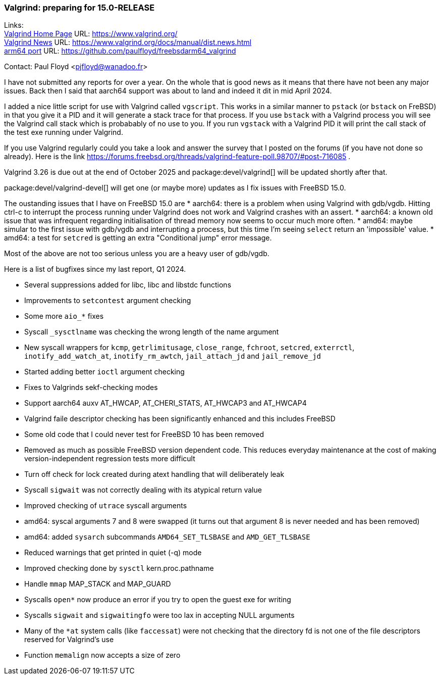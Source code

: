 === Valgrind: preparing for 15.0-RELEASE

Links: +
link:https://www.valgrind.org/[Valgrind Home Page] URL: link:https://www.valgrind.org/[] +
link:https://www.valgrind.org/docs/manual/dist.news.html[Valgrind News] URL: link:https://www.valgrind.org/docs/manual/dist.news.html[] +
link:https://github.com/paulfloyd/freebsdarm64_valgrind[arm64 port] URL: link:https://github.com/paulfloyd/freebsdarm64_valgrind[]

Contact: Paul Floyd <pjfloyd@wanadoo.fr>

I have not submitted any reports for over a year. On the whole that is good news as it means that there have not been any major issues. Back then I said that aarch64 support was about to land and indeed it dit in mid April 2024. 

I added a nice little script for use with Valgrind called `vgscript`. This works in a similar manner to `pstack` (or `bstack` on FreBSD) in that you give it a PID and it will generate a stack trace for that process. If you use `bstack` with a Valgrind process you will see the Valgrind call stack which is probabably of no use to you. If you run `vgstack` with a Valgrind PID it will print the call stack of the test exe running under Valgrind. 

If you use Valgrind regularly could you take a look and answer the survey that I posted on the forums (if you have not done so already). Here is the link https://forums.freebsd.org/threads/valgrind-feature-poll.98707/#post-716085 .

Valgrind 3.26 is due out at the end of October 2025 and package:devel/valgrind[] will be updated shortly after that.

package:devel/valgrind-devel[] will get one (or maybe more) updates as I fix issues with FreeBSD 15.0.

The oustanding issues that I have on FreeBSD 15.0 are
* aarch64: there is a problem when using Valgrind with gdb/vgdb. Hitting ctrl-c to interrupt the process running under Valgrind does not work and Valgrind crashes with an assert.
* aarch64: a known old issue that was infrequent regarding initialisation of thread memory now seems to occur much more often.
* amd64: maybe simular to the first issue with gdb/vgdb and interrupting a process, but this time I'm seeing `select` return an 'impossible' value.
* amd64: a test for `setcred` is getting an extra "Conditional jump" error message.

Most of the above are not too serious unless you are a heavy user of gdb/vgdb.
  
Here is a list of bugfixes since my last report, Q1 2024.

* Several suppressions added for libc, libc++ and libstdc++ functions
* Improvements to `setcontest` argument checking
* Some more `aio_*` fixes
* Syscall `_sysctlname` was checking the wrong length of the name argument
* New syscall wrappers for `kcmp`, `getrlimitusage`, `close_range`, `fchroot`, `setcred`, `exterrctl`, `inotify_add_watch_at`, `inotify_rm_awtch`, `jail_attach_jd` and `jail_remove_jd`
* Started adding better `ioctl` argument checking
* Fixes to Valgrinds sekf-checking modes
* Support aarch64 auxv AT_HWCAP, AT_CHERI_STATS, AT_HWCAP3 and AT_HWCAP4
* Valgrind faile descriptor checking has been significantly enhanced and this includes FreeBSD
* Some old code that I could never test for FreeBSD 10 has been removed
* Removed as much as possible FreeBSD version dependent code. This reduces everyday maintenance at the cost of making version-independent regression tests more difficult
* Turn off check for lock created during atext handling that will deliberately leak
* Syscall `sigwait` was not correctly dealing with its atypical return value
* Improved checking of `utrace` syscall arguments
* amd64: syscal arguments 7 and 8 were swapped (it turns out that argument 8 is never needed and has been removed)
* amd64: added `sysarch` subcommands `AMD64_SET_TLSBASE` and `AMD_GET_TLSBASE`
* Reduced warnings that get printed in quiet (-q) mode
* Improved checking done by `sysctl` kern.proc.pathname
* Handle `mmap` MAP_STACK and MAP_GUARD
* Syscalls `open*` now produce an error if you try to open the guest exe for writing
* Syscalls `sigwait` and `sigwaitingfo` were too lax in accepting NULL arguments
* Many of the `*at` system calls (like `faccessat`) were not checking that the directory fd is not one of the file descriptors reserved for Valgrind's use
* Function `memalign` now accepts a size of zero
    
